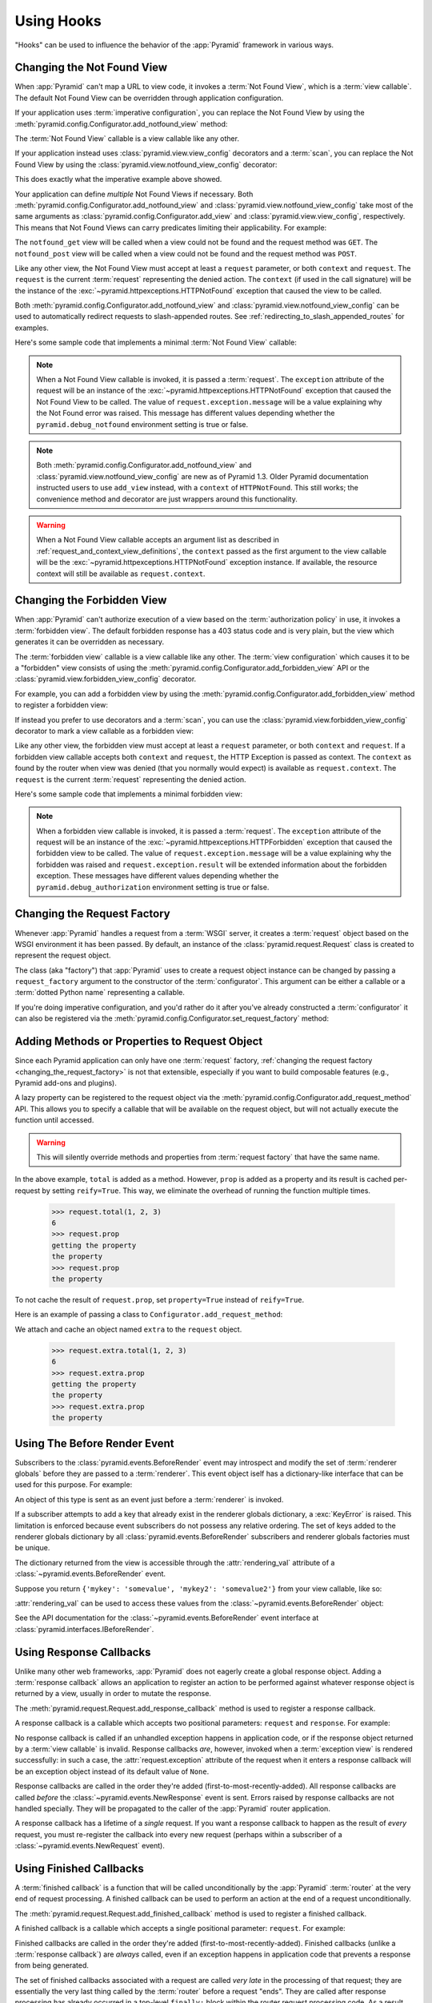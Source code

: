 .. _hooks_chapter:

Using Hooks
===========

"Hooks" can be used to influence the behavior of the :app:`Pyramid` framework
in various ways.

.. index::
   single: not found view

.. _changing_the_notfound_view:

Changing the Not Found View
---------------------------

When :app:`Pyramid` can't map a URL to view code, it invokes a :term:`Not
Found View`, which is a :term:`view callable`. The default Not Found View
can be overridden through application configuration.

If your application uses :term:`imperative configuration`, you can replace
the Not Found View by using the
:meth:`pyramid.config.Configurator.add_notfound_view` method:

.. code-block:: python
   :linenos:

   def notfound(request):
       return Response('Not Found, dude', status='404 Not Found')

   def main(globals, **settings):
       config = Configurator()
       config.add_notfound_view(notfound)

The :term:`Not Found View` callable is a view callable like any other.

If your application instead uses :class:`pyramid.view.view_config` decorators
and a :term:`scan`, you can replace the Not Found View by using the
:class:`pyramid.view.notfound_view_config` decorator:

.. code-block:: python
   :linenos:

   from pyramid.view import notfound_view_config

   @notfound_view_config()
   def notfound(request):
       return Response('Not Found, dude', status='404 Not Found')

   def main(globals, **settings):
       config = Configurator()
       config.scan()

This does exactly what the imperative example above showed.

Your application can define *multiple* Not Found Views if necessary.  Both
:meth:`pyramid.config.Configurator.add_notfound_view` and
:class:`pyramid.view.notfound_view_config` take most of the same arguments as
:class:`pyramid.config.Configurator.add_view` and
:class:`pyramid.view.view_config`, respectively.  This means that Not Found
Views can carry predicates limiting their applicability.  For example:

.. code-block:: python
   :linenos:

   from pyramid.view import notfound_view_config

   @notfound_view_config(request_method='GET')
   def notfound_get(request):
       return Response('Not Found during GET, dude', status='404 Not Found')

   @notfound_view_config(request_method='POST')
   def notfound_post(request):
       return Response('Not Found during POST, dude', status='404 Not Found')

   def main(globals, **settings):
      config = Configurator()
      config.scan()

The ``notfound_get`` view will be called when a view could not be found and
the request method was ``GET``.  The ``notfound_post`` view will be called
when a view could not be found and the request method was ``POST``.

Like any other view, the Not Found View must accept at least a ``request``
parameter, or both ``context`` and ``request``.  The ``request`` is the
current :term:`request` representing the denied action.  The ``context`` (if
used in the call signature) will be the instance of the
:exc:`~pyramid.httpexceptions.HTTPNotFound` exception that caused the view to
be called.

Both :meth:`pyramid.config.Configurator.add_notfound_view` and
:class:`pyramid.view.notfound_view_config` can be used to automatically
redirect requests to slash-appended routes. See
:ref:`redirecting_to_slash_appended_routes` for examples.

Here's some sample code that implements a minimal :term:`Not Found View`
callable:

.. code-block:: python
   :linenos:

   from pyramid.httpexceptions import HTTPNotFound

   def notfound(request):
       return HTTPNotFound()

.. note::

   When a Not Found View callable is invoked, it is passed a
   :term:`request`.  The ``exception`` attribute of the request will be an
   instance of the :exc:`~pyramid.httpexceptions.HTTPNotFound` exception that
   caused the Not Found View to be called.  The value of
   ``request.exception.message`` will be a value explaining why the Not Found
   error was raised.  This message has different values depending whether the
   ``pyramid.debug_notfound`` environment setting is true or false.

.. note::

   Both :meth:`pyramid.config.Configurator.add_notfound_view` and
   :class:`pyramid.view.notfound_view_config` are new as of Pyramid 1.3.
   Older Pyramid documentation instructed users to use ``add_view`` instead,
   with a ``context`` of ``HTTPNotFound``.  This still works; the convenience
   method and decorator are just wrappers around this functionality.

.. warning::

   When a Not Found View callable accepts an argument list as
   described in :ref:`request_and_context_view_definitions`, the ``context``
   passed as the first argument to the view callable will be the
   :exc:`~pyramid.httpexceptions.HTTPNotFound` exception instance.  If
   available, the resource context will still be available as
   ``request.context``.

.. index::
   single: forbidden view

.. _changing_the_forbidden_view:

Changing the Forbidden View
---------------------------

When :app:`Pyramid` can't authorize execution of a view based on the
:term:`authorization policy` in use, it invokes a :term:`forbidden view`.
The default forbidden response has a 403 status code and is very plain, but
the view which generates it can be overridden as necessary.

The :term:`forbidden view` callable is a view callable like any other.  The
:term:`view configuration` which causes it to be a "forbidden" view consists
of using the :meth:`pyramid.config.Configurator.add_forbidden_view` API or the
:class:`pyramid.view.forbidden_view_config` decorator.

For example, you can add a forbidden view by using the
:meth:`pyramid.config.Configurator.add_forbidden_view` method to register a
forbidden view:

.. code-block:: python
   :linenos:

   def forbidden(request):
       return Response('forbidden')

   def main(globals, **settings):
       config = Configurator()
       config.add_forbidden_view(forbidden_view)

If instead you prefer to use decorators and a :term:`scan`, you can use the
:class:`pyramid.view.forbidden_view_config` decorator to mark a view callable
as a forbidden view:

.. code-block:: python
   :linenos:

   from pyramid.view import forbidden_view_config

   @forbidden_view_config()
   def forbidden(request):
       return Response('forbidden')

   def main(globals, **settings):
      config = Configurator()
      config.scan()

Like any other view, the forbidden view must accept at least a ``request``
parameter, or both ``context`` and ``request``.  If a forbidden view
callable accepts both ``context`` and ``request``, the HTTP Exception is passed
as context. The ``context`` as found by the router when view was
denied (that you normally would expect) is available as
``request.context``.  The ``request`` is the  current :term:`request`
representing the denied action.



Here's some sample code that implements a minimal forbidden view:

.. code-block:: python
   :linenos:

   from pyramid.view import view_config
   from pyramid.response import Response

   def forbidden_view(request):
       return Response('forbidden')

.. note::

   When a forbidden view callable is invoked, it is passed a
   :term:`request`.  The ``exception`` attribute of the request will be an
   instance of the :exc:`~pyramid.httpexceptions.HTTPForbidden` exception
   that caused the forbidden view to be called.  The value of
   ``request.exception.message`` will be a value explaining why the forbidden
   was raised and ``request.exception.result`` will be extended information
   about the forbidden exception.  These messages have different values
   depending whether the ``pyramid.debug_authorization`` environment setting
   is true or false.

.. index::
   single: request factory

.. _changing_the_request_factory:

Changing the Request Factory
----------------------------

Whenever :app:`Pyramid` handles a request from a :term:`WSGI` server, it
creates a :term:`request` object based on the WSGI environment it has been
passed.  By default, an instance of the :class:`pyramid.request.Request`
class is created to represent the request object.

The class (aka "factory") that :app:`Pyramid` uses to create a request object
instance can be changed by passing a ``request_factory`` argument to the
constructor of the :term:`configurator`.  This argument can be either a
callable or a :term:`dotted Python name` representing a callable.

.. code-block:: python
   :linenos:

   from pyramid.request import Request

   class MyRequest(Request):
       pass

   config = Configurator(request_factory=MyRequest)

If you're doing imperative configuration, and you'd rather do it after you've
already constructed a :term:`configurator` it can also be registered via the
:meth:`pyramid.config.Configurator.set_request_factory` method:

.. code-block:: python
   :linenos:

   from pyramid.config import Configurator
   from pyramid.request import Request

   class MyRequest(Request):
       pass

   config = Configurator()
   config.set_request_factory(MyRequest)

.. index::
   single: request method

.. _adding_request_method:

Adding Methods or Properties to Request Object
----------------------------------------------

.. versionadded:: 1.4.

Since each Pyramid application can only have one :term:`request` factory,
:ref:`changing the request factory <changing_the_request_factory>`
is not that extensible, especially if you want to build composable features
(e.g., Pyramid add-ons and plugins).

A lazy property can be registered to the request object via the
:meth:`pyramid.config.Configurator.add_request_method` API. This allows you
to specify a callable that will be available on the request object, but will not
actually execute the function until accessed.

.. warning::

   This will silently override methods and properties from :term:`request
   factory` that have the same name.

.. code-block:: python
   :linenos:

   from pyramid.config import Configurator

   def total(request, *args):
       return sum(args)

   def prop(request):
       print("getting the property")
       return "the property"

   config = Configurator()
   config.add_request_method(total)
   config.add_request_method(prop, reify=True)

In the above example, ``total`` is added as a method. However, ``prop`` is added
as a property and its result is cached per-request by setting ``reify=True``.
This way, we eliminate the overhead of running the function multiple times.

   >>> request.total(1, 2, 3)
   6
   >>> request.prop
   getting the property
   the property
   >>> request.prop
   the property

To not cache the result of ``request.prop``, set ``property=True`` instead of
``reify=True``.

Here is an example of passing a class to ``Configurator.add_request_method``:

.. code-block:: python
   :linenos:

   from pyramid.config import Configurator
   from pyramid.decorator import reify

   class ExtraStuff(object):

       def __init__(self, request):
           self.request = request

       def total(self, *args):
           return sum(args)

       # use @property if you don't want to cache the result
       @reify
       def prop(self):
           print("getting the property")
           return "the property"

   config = Configurator()
   config.add_request_method(ExtraStuff, 'extra', reify=True)

We attach and cache an object named ``extra`` to the ``request`` object.

   >>> request.extra.total(1, 2, 3)
   6
   >>> request.extra.prop
   getting the property
   the property
   >>> request.extra.prop
   the property

.. index::
   single: before render event
   single: adding renderer globals

.. _beforerender_event:

Using The Before Render Event
-----------------------------

Subscribers to the :class:`pyramid.events.BeforeRender` event may introspect
and modify the set of :term:`renderer globals` before they are passed to a
:term:`renderer`.  This event object iself has a dictionary-like interface
that can be used for this purpose.  For example:

.. code-block:: python
    :linenos:

    from pyramid.events import subscriber
    from pyramid.events import BeforeRender

    @subscriber(BeforeRender)
    def add_global(event):
        event['mykey'] = 'foo'

An object of this type is sent as an event just before a :term:`renderer`
is invoked.

If a subscriber attempts to add a key that already exist in the renderer
globals dictionary, a :exc:`KeyError` is raised.  This limitation is enforced
because event subscribers do not possess any relative ordering.  The set of
keys added to the renderer globals dictionary by all
:class:`pyramid.events.BeforeRender` subscribers and renderer globals
factories must be unique.

The dictionary returned from the view is accessible through the
:attr:`rendering_val` attribute of a :class:`~pyramid.events.BeforeRender`
event.

Suppose you return ``{'mykey': 'somevalue', 'mykey2': 'somevalue2'}`` from
your view callable, like so:

.. code-block:: python
   :linenos:

   from pyramid.view import view_config

   @view_config(renderer='some_renderer')
   def myview(request):
       return {'mykey': 'somevalue', 'mykey2': 'somevalue2'}

:attr:`rendering_val` can be used to access these values from the
:class:`~pyramid.events.BeforeRender` object:

.. code-block:: python
   :linenos:

   from pyramid.events import subscriber
   from pyramid.events import BeforeRender

   @subscriber(BeforeRender)
   def read_return(event):
       # {'mykey': 'somevalue'} is returned from the view
       print(event.rendering_val['mykey'])

See the API documentation for the :class:`~pyramid.events.BeforeRender` event
interface at :class:`pyramid.interfaces.IBeforeRender`.

.. index::
   single: response callback

.. _using_response_callbacks:

Using Response Callbacks
------------------------

Unlike many other web frameworks, :app:`Pyramid` does not eagerly create a
global response object.  Adding a :term:`response callback` allows an
application to register an action to be performed against whatever response
object is returned by a view, usually in order to mutate the response.

The :meth:`pyramid.request.Request.add_response_callback` method is used to
register a response callback.

A response callback is a callable which accepts two positional parameters:
``request`` and ``response``.  For example:

.. code-block:: python
   :linenos:

   def cache_callback(request, response):
       """Set the cache_control max_age for the response"""
       if request.exception is not None:
           response.cache_control.max_age = 360
   request.add_response_callback(cache_callback)

No response callback is called if an unhandled exception happens in
application code, or if the response object returned by a :term:`view
callable` is invalid.  Response callbacks *are*, however, invoked when a
:term:`exception view` is rendered successfully: in such a case, the
:attr:`request.exception` attribute of the request when it enters a response
callback will be an exception object instead of its default value of
``None``.

Response callbacks are called in the order they're added
(first-to-most-recently-added).  All response callbacks are called *before*
the :class:`~pyramid.events.NewResponse` event is sent.  Errors raised by
response callbacks are not handled specially.  They will be propagated to the
caller of the :app:`Pyramid` router application.

A response callback has a lifetime of a *single* request.  If you want a
response callback to happen as the result of *every* request, you must
re-register the callback into every new request (perhaps within a subscriber
of a :class:`~pyramid.events.NewRequest` event).

.. index::
   single: finished callback

.. _using_finished_callbacks:

Using Finished Callbacks
------------------------

A :term:`finished callback` is a function that will be called unconditionally
by the :app:`Pyramid` :term:`router` at the very end of request processing.
A finished callback can be used to perform an action at the end of a request
unconditionally.

The :meth:`pyramid.request.Request.add_finished_callback` method is used to
register a finished callback.

A finished callback is a callable which accepts a single positional
parameter: ``request``.  For example:

.. code-block:: python
   :linenos:

   import logging

   log = logging.getLogger(__name__)

   def log_callback(request):
       """Log information at the end of request"""
       log.debug('Request is finished.')
   request.add_finished_callback(log_callback)

Finished callbacks are called in the order they're added
(first-to-most-recently-added).  Finished callbacks (unlike a
:term:`response callback`) are *always* called, even if an exception
happens in application code that prevents a response from being
generated.

The set of finished callbacks associated with a request are called *very
late* in the processing of that request; they are essentially the very last
thing called by the :term:`router` before a request "ends". They are called
after response processing has already occurred in a top-level ``finally:``
block within the router request processing code.  As a result, mutations
performed to the ``request`` provided to a finished callback will have no
meaningful effect, because response processing will have already occurred,
and the request's scope will expire almost immediately after all finished
callbacks have been processed.

Errors raised by finished callbacks are not handled specially.  They
will be propagated to the caller of the :app:`Pyramid` router
application.

A finished callback has a lifetime of a *single* request.  If you want a
finished callback to happen as the result of *every* request, you must
re-register the callback into every new request (perhaps within a subscriber
of a :class:`~pyramid.events.NewRequest` event).

.. index::
   single: traverser

.. _changing_the_traverser:

Changing the Traverser
----------------------

The default :term:`traversal` algorithm that :app:`Pyramid` uses is explained
in :ref:`traversal_algorithm`.  Though it is rarely necessary, this default
algorithm can be swapped out selectively for a different traversal pattern
via configuration.

.. code-block:: python
   :linenos:

   from pyramid.config import Configurator
   from myapp.traversal import Traverser
   config = Configurator()
   config.add_traverser(Traverser)

In the example above, ``myapp.traversal.Traverser`` is assumed to be a class
that implements the following interface:

.. code-block:: python
   :linenos:

   class Traverser(object):
       def __init__(self, root):
           """ Accept the root object returned from the root factory """

       def __call__(self, request):
           """ Return a dictionary with (at least) the keys ``root``,
           ``context``, ``view_name``, ``subpath``, ``traversed``,
           ``virtual_root``, and ``virtual_root_path``.  These values are
           typically the result of a resource tree traversal.  ``root``
           is the physical root object, ``context`` will be a resource
           object, ``view_name`` will be the view name used (a Unicode
           name), ``subpath`` will be a sequence of Unicode names that
           followed the view name but were not traversed, ``traversed``
           will be a sequence of Unicode names that were traversed
           (including the virtual root path, if any) ``virtual_root``
           will be a resource object representing the virtual root (or the
           physical root if traversal was not performed), and
           ``virtual_root_path`` will be a sequence representing the
           virtual root path (a sequence of Unicode names) or None if
           traversal was not performed.

           Extra keys for special purpose functionality can be added as
           necessary.

           All values returned in the dictionary will be made available
           as attributes of the ``request`` object.
           """

More than one traversal algorithm can be active at the same time.  For
instance, if your :term:`root factory` returns more than one type of object
conditionally, you could claim that an alternate traverser adapter is "for"
only one particular class or interface.  When the root factory returned an
object that implemented that class or interface, a custom traverser would be
used.  Otherwise, the default traverser would be used.  For example:

.. code-block:: python
   :linenos:

   from myapp.traversal import Traverser
   from myapp.resources import MyRoot
   from pyramid.config import Configurator
   config = Configurator()
   config.add_traverser(Traverser, MyRoot)

If the above stanza was added to a Pyramid ``__init__.py`` file's ``main``
function, :app:`Pyramid` would use the ``myapp.traversal.Traverser`` only
when the application :term:`root factory` returned an instance of the
``myapp.resources.MyRoot`` object.  Otherwise it would use the default
:app:`Pyramid` traverser to do traversal.

.. index::
   single: url generator

.. _changing_resource_url:

Changing How :meth:`pyramid.request.Request.resource_url` Generates a URL
-------------------------------------------------------------------------

When you add a traverser as described in :ref:`changing_the_traverser`, it's
often convenient to continue to use the
:meth:`pyramid.request.Request.resource_url` API.  However, since the way
traversal is done will have been modified, the URLs it generates by default
may be incorrect when used against resources derived from your custom
traverser.

If you've added a traverser, you can change how
:meth:`~pyramid.request.Request.resource_url` generates a URL for a specific
type of resource by adding a call to
:meth:`pyramid.config.Configurator.add_resource_url_adapter`.

For example:

.. code-block:: python
   :linenos:

   from myapp.traversal import ResourceURLAdapter
   from myapp.resources import MyRoot

   config.add_resource_url_adapter(ResourceURLAdapter, MyRoot)

In the above example, the ``myapp.traversal.ResourceURLAdapter`` class will
be used to provide services to :meth:`~pyramid.request.Request.resource_url`
any time the :term:`resource` passed to ``resource_url`` is of the class
``myapp.resources.MyRoot``.  The ``resource_iface`` argument ``MyRoot``
represents the type of interface that must be possessed by the resource for
this resource url factory to be found.  If the ``resource_iface`` argument is
omitted, this resource url adapter will be used for *all* resources.

The API that must be implemented by a class that provides
:class:`~pyramid.interfaces.IResourceURL` is as follows:

.. code-block:: python
  :linenos:

  class MyResourceURL(object):
      """ An adapter which provides the virtual and physical paths of a
          resource
      """
      def __init__(self, resource, request):
          """ Accept the resource and request and set self.physical_path and 
          self.virtual_path"""
          self.virtual_path =  some_function_of(resource, request)
          self.physical_path =  some_other_function_of(resource, request)

The default context URL generator is available for perusal as the class
:class:`pyramid.traversal.ResourceURL` in the `traversal module
<https://github.com/Pylons/pyramid/blob/master/pyramid/traversal.py>`_ of the
:term:`Pylons` GitHub Pyramid repository.

See :meth:`pyramid.config.add_resource_url_adapter` for more information.

.. index::
   single: IResponse
   single: special view responses

.. _using_iresponse:

Changing How Pyramid Treats View Responses
------------------------------------------

.. versionadded:: 1.1

It is possible to control how Pyramid treats the result of calling a view
callable on a per-type basis by using a hook involving
:meth:`pyramid.config.Configurator.add_response_adapter` or the
:class:`~pyramid.response.response_adapter` decorator.

Pyramid, in various places, adapts the result of calling a view callable to
the :class:`~pyramid.interfaces.IResponse` interface to ensure that the
object returned by the view callable is a "true" response object.  The vast
majority of time, the result of this adaptation is the result object itself,
as view callables written by "civilians" who read the narrative documentation
contained in this manual will always return something that implements the
:class:`~pyramid.interfaces.IResponse` interface.  Most typically, this will
be an instance of the :class:`pyramid.response.Response` class or a subclass.
If a civilian returns a non-Response object from a view callable that isn't
configured to use a :term:`renderer`, he will typically expect the router to
raise an error.  However, you can hook Pyramid in such a way that users can
return arbitrary values from a view callable by providing an adapter which
converts the arbitrary return value into something that implements
:class:`~pyramid.interfaces.IResponse`.

For example, if you'd like to allow view callables to return bare string
objects (without requiring a :term:`renderer` to convert a string to a
response object), you can register an adapter which converts the string to a
Response:

.. code-block:: python
   :linenos:

   from pyramid.response import Response

   def string_response_adapter(s):
       response = Response(s)
       return response

   # config is an instance of pyramid.config.Configurator

   config.add_response_adapter(string_response_adapter, str)

Likewise, if you want to be able to return a simplified kind of response
object from view callables, you can use the IResponse hook to register an
adapter to the more complex IResponse interface:

.. code-block:: python
   :linenos:

   from pyramid.response import Response

   class SimpleResponse(object):
       def __init__(self, body):
           self.body = body

   def simple_response_adapter(simple_response):
       response = Response(simple_response.body)
       return response

   # config is an instance of pyramid.config.Configurator

   config.add_response_adapter(simple_response_adapter, SimpleResponse)

If you want to implement your own Response object instead of using the
:class:`pyramid.response.Response` object in any capacity at all, you'll have
to make sure the object implements every attribute and method outlined in
:class:`pyramid.interfaces.IResponse` and you'll have to ensure that it uses
``zope.interface.implementer(IResponse)`` as a class decoratoror.

.. code-block:: python
   :linenos:

   from pyramid.interfaces import IResponse
   from zope.interface import implementer

   @implementer(IResponse)
   class MyResponse(object):
       # ... an implementation of every method and attribute 
       # documented in IResponse should follow ...

When an alternate response object implementation is returned by a view
callable, if that object asserts that it implements
:class:`~pyramid.interfaces.IResponse` (via
``zope.interface.implementer(IResponse)``) , an adapter needn't be registered
for the object; Pyramid will use it directly.

An IResponse adapter for ``webob.Response`` (as opposed to
:class:`pyramid.response.Response`) is registered by Pyramid by default at
startup time, as by their nature, instances of this class (and instances of
subclasses of the class) will natively provide IResponse.  The adapter
registered for ``webob.Response`` simply returns the response object.

Instead of using :meth:`pyramid.config.Configurator.add_response_adapter`,
you can use the :class:`pyramid.response.response_adapter` decorator:

.. code-block:: python
   :linenos:

   from pyramid.response import Response
   from pyramid.response import response_adapter

   @response_adapter(str)
   def string_response_adapter(s):
       response = Response(s)
       return response

The above example, when scanned, has the same effect as:

.. code-block:: python

   config.add_response_adapter(string_response_adapter, str)

The :class:`~pyramid.response.response_adapter` decorator will have no effect
until activated by a :term:`scan`.

.. index::
   single: view mapper

.. _using_a_view_mapper:

Using a View Mapper
-------------------

The default calling conventions for view callables are documented in the
:ref:`views_chapter` chapter.  You can change the way users define view
callables by employing a :term:`view mapper`.

A view mapper is an object that accepts a set of keyword arguments and which
returns a callable.  The returned callable is called with the :term:`view
callable` object.  The returned callable should itself return another
callable which can be called with the "internal calling protocol" ``(context,
request)``.

You can use a view mapper in a number of ways:

- by setting a ``__view_mapper__`` attribute (which is the view mapper
  object) on the view callable itself

- by passing the mapper object to
  :meth:`pyramid.config.Configurator.add_view` (or its declarative/decorator
  equivalents) as the ``mapper`` argument.

- by registering a *default* view mapper.

Here's an example of a view mapper that emulates (somewhat) a Pylons
"controller".  The mapper is initialized with some keyword arguments.  Its
``__call__`` method accepts the view object (which will be a class).  It uses
the ``attr`` keyword argument it is passed to determine which attribute
should be used as an action method.  The wrapper method it returns accepts
``(context, request)`` and returns the result of calling the action method
with keyword arguments implied by the :term:`matchdict` after popping the
``action`` out of it.  This somewhat emulates the Pylons style of calling
action methods with routing parameters pulled out of the route matching dict
as keyword arguments.

.. code-block:: python
   :linenos:

   # framework

   class PylonsControllerViewMapper(object):
       def __init__(self, **kw):
           self.kw = kw

       def __call__(self, view):
           attr = self.kw['attr']
           def wrapper(context, request):
               matchdict = request.matchdict.copy()
               matchdict.pop('action', None)
               inst = view(request)
               meth = getattr(inst, attr)
               return meth(**matchdict)
           return wrapper

   class BaseController(object):
       __view_mapper__ = PylonsControllerViewMapper

A user might make use of these framework components like so:

.. code-block:: python
   :linenos:

   # user application

   from pyramid.response import Response
   from pyramid.config import Configurator
   import pyramid_handlers
   from wsgiref.simple_server import make_server

   class MyController(BaseController):
       def index(self, id):
           return Response(id)

   if __name__ == '__main__':
       config = Configurator()
       config.include(pyramid_handlers)
       config.add_handler('one', '/{id}', MyController, action='index')
       config.add_handler('two', '/{action}/{id}', MyController)
       server.make_server('0.0.0.0', 8080, config.make_wsgi_app())
       server.serve_forever()

The :meth:`pyramid.config.Configurator.set_view_mapper` method can be used to
set a *default* view mapper (overriding the superdefault view mapper used by
Pyramid itself).

A *single* view registration can use a view mapper by passing the mapper as
the ``mapper`` argument to :meth:`~pyramid.config.Configurator.add_view`.

.. index::
   single: configuration decorator

.. _registering_configuration_decorators:

Registering Configuration Decorators
------------------------------------

Decorators such as :class:`~pyramid.view.view_config` don't change the
behavior of the functions or classes they're decorating.  Instead, when a
:term:`scan` is performed, a modified version of the function or class is
registered with :app:`Pyramid`.

You may wish to have your own decorators that offer such behaviour. This is
possible by using the :term:`Venusian` package in the same way that it is
used by :app:`Pyramid`.

By way of example, let's suppose you want to write a decorator that registers
the function it wraps with a :term:`Zope Component Architecture` "utility"
within the :term:`application registry` provided by :app:`Pyramid`. The
application registry and the utility inside the registry is likely only to be
available once your application's configuration is at least partially
completed. A normal decorator would fail as it would be executed before the
configuration had even begun.

However, using :term:`Venusian`, the decorator could be written as
follows:

.. code-block:: python
   :linenos:

   import venusian
   from mypackage.interfaces import IMyUtility

   class registerFunction(object):

       def __init__(self, path):
           self.path = path

       def register(self, scanner, name, wrapped):
           registry = scanner.config.registry
           registry.getUtility(IMyUtility).register(
               self.path, wrapped)

       def __call__(self, wrapped):
           venusian.attach(wrapped, self.register)
           return wrapped

This decorator could then be used to register functions throughout
your code:

.. code-block:: python
   :linenos:

   @registerFunction('/some/path')
   def my_function():
      do_stuff()

However, the utility would only be looked up when a :term:`scan` was
performed, enabling you to set up the utility in advance:

.. code-block:: python
   :linenos:

   from zope.interface import implementer

   from wsgiref.simple_server import make_server
   from pyramid.config import Configurator
   from mypackage.interfaces import IMyUtility

   @implementer(IMyUtility)
   class UtilityImplementation:

       def __init__(self):
          self.registrations = {}

       def register(self, path, callable_):
          self.registrations[path] = callable_

   if __name__ == '__main__':
       config = Configurator()
       config.registry.registerUtility(UtilityImplementation())
       config.scan()
       app = config.make_wsgi_app()
       server = make_server('0.0.0.0', 8080, app)
       server.serve_forever()

For full details, please read the `Venusian documentation
<http://docs.repoze.org/venusian>`_.

.. _registering_tweens:

Registering Tweens
------------------

.. versionadded:: 1.2
   Tweens

A :term:`tween` (a contraction of the word "between") is a bit of code that
sits between the Pyramid router's main request handling function and the
upstream WSGI component that uses :app:`Pyramid` as its "app".  This is a
feature that may be used by Pyramid framework extensions, to provide, for
example, Pyramid-specific view timing support bookkeeping code that examines
exceptions before they are returned to the upstream WSGI application.  Tweens
behave a bit like :term:`WSGI` :term:`middleware` but they have the benefit of
running in a context in which they have access to the Pyramid :term:`request`,
:term:`response` and :term:`application registry` as well as the Pyramid
rendering machinery.

Creating a Tween
~~~~~~~~~~~~~~~~

To create a tween, you must write a "tween factory".  A tween factory
must be a globally importable callable which accepts two arguments:
``handler`` and ``registry``.  ``handler`` will be either the main
Pyramid request handling function or another tween.  ``registry`` will be the
Pyramid :term:`application registry` represented by this Configurator.  A
tween factory must return the tween (a callable object) when it is called.

A tween is called with a single argument, ``request``, which is the
:term:`request` created by Pyramid's router when it receives a WSGI request.
A tween should return a :term:`response`, usually the one generated by the
downstream Pyramid application.

The tween factory will be shared between requests and is used to create one
tween per-request. Shared mutable state on the factory itself needs to be
carefully handled, and should be avoided unless you are willing to handle
the race conditions that may arise.

You can write the tween factory as a simple closure-returning function:

.. code-block:: python
    :linenos:

    def simple_tween_factory(handler, registry):
        # one-time configuration code goes here

        def simple_tween(request):
            # code to be executed for each request before
            # the actual application code goes here

            response = handler(request)

            # code to be executed for each request after
            # the actual application code goes here

            return response

        return simple_tween

Alternatively, the tween factory can be a class with the ``__call__`` magic
method:

.. code-block:: python
    :linenos:

    class simple_tween_factory(object):
        def __init__(self, handler, registry):
            self.handler = handler
            self.registry = registry

            # one-time configuration code goes here

        def __call__(self, request):
            # code to be executed for each request before
            # the actual application code goes here

            response = self.handler(request)

            # code to be executed for each request after
            # the actual application code goes here

            return response

The closure style performs slightly better and enables you to conditionally
omit the tween from the request processing pipeline (see the following timing
tween example), whereas the class style makes it easier to have shared mutable
state, and it allows subclassing.

Here's a complete example of a tween that logs the time spent processing each
request:

.. code-block:: python
    :linenos:

    # in a module named myapp.tweens

    import time
    from pyramid.settings import asbool
    import logging

    log = logging.getLogger(__name__)

    def timing_tween_factory(handler, registry):
        if asbool(registry.settings.get('do_timing')):
            # if timing support is enabled, return a wrapper
            def timing_tween(request):
                start = time.time()
                try:
                    response = handler(request)
                finally:
                    end = time.time()
                    log.debug('The request took %s seconds' %
                              (end - start))
                return response
            return timing_tween
        # if timing support is not enabled, return the original
        # handler
        return handler

In the above example, the tween factory defines a ``timing_tween`` tween and
returns it if ``asbool(registry.settings.get('do_timing'))`` is true.  It
otherwise simply returns the handler it was given.  The ``registry.settings``
attribute is a handle to the deployment settings provided by the user
(usually in an ``.ini`` file).  In this case, if the user has defined a
``do_timing`` setting, and that setting is ``True``, the user has said she
wants to do timing, so the tween factory returns the timing tween; it
otherwise just returns the handler it has been provided, preventing any
timing.

The example timing tween simply records the start time, calls the downstream
handler, logs the number of seconds consumed by the downstream handler, and
returns the response.

Registering an Implicit Tween Factory
~~~~~~~~~~~~~~~~~~~~~~~~~~~~~~~~~~~~~

Once you've created a tween factory, you can register it into the implicit
tween chain using the :meth:`pyramid.config.Configurator.add_tween` method
using its :term:`dotted Python name`.

Here's an example of registering a tween factory as an "implicit" tween in a
Pyramid application:

.. code-block:: python
    :linenos:

    from pyramid.config import Configurator
    config = Configurator()
    config.add_tween('myapp.tweens.timing_tween_factory')

Note that you must use a :term:`dotted Python name` as the first argument to
:meth:`pyramid.config.Configurator.add_tween`; this must point at a tween
factory.  You cannot pass the tween factory object itself to the method: it
must be :term:`dotted Python name` that points to a globally importable
object.  In the above example, we assume that a ``timing_tween_factory``
tween factory was defined in a module named ``myapp.tweens``, so the tween
factory is importable as ``myapp.tweens.timing_tween_factory``.

When you use :meth:`pyramid.config.Configurator.add_tween`, you're
instructing the system to use your tween factory at startup time unless the
user has provided an explicit tween list in his configuration.  This is
what's meant by an "implicit" tween.  A user can always elect to supply an
explicit tween list, reordering or disincluding implicitly added tweens.  See
:ref:`explicit_tween_ordering` for more information about explicit tween
ordering.

If more than one call to :meth:`pyramid.config.Configurator.add_tween` is
made within a single application configuration, the tweens will be chained
together at application startup time.  The *first* tween factory added via
``add_tween`` will be called with the Pyramid exception view tween factory as
its ``handler`` argument, then the tween factory added directly after that
one will be called with the result of the first tween factory as its
``handler`` argument, and so on, ad infinitum until all tween factories have
been called. The Pyramid router will use the outermost tween produced by this
chain (the tween generated by the very last tween factory added) as its
request handler function.  For example:

.. code-block:: python
    :linenos:

    from pyramid.config import Configurator

    config = Configurator()
    config.add_tween('myapp.tween_factory1')
    config.add_tween('myapp.tween_factory2')

The above example will generate an implicit tween chain that looks like
this::

    INGRESS (implicit)
    myapp.tween_factory2
    myapp.tween_factory1
    pyramid.tweens.excview_tween_factory (implicit)
    MAIN (implicit)

Suggesting Implicit Tween Ordering
~~~~~~~~~~~~~~~~~~~~~~~~~~~~~~~~~~

By default, as described above, the ordering of the chain is controlled
entirely by the relative ordering of calls to
:meth:`pyramid.config.Configurator.add_tween`.  However, the caller of
add_tween can provide an optional hint that can influence the implicit tween
chain ordering by supplying ``under`` or ``over`` (or both) arguments to
:meth:`~pyramid.config.Configurator.add_tween`.  These hints are only
used when an explicit tween ordering is not used. See
:ref:`explicit_tween_ordering` for a description of how to set an explicit
tween ordering.

Allowable values for ``under`` or ``over`` (or both) are:

- ``None`` (the default).

- A :term:`dotted Python name` to a tween factory: a string representing the
  predicted dotted name of a tween factory added in a call to ``add_tween``
  in the same configuration session.

- One of the constants :attr:`pyramid.tweens.MAIN`,
  :attr:`pyramid.tweens.INGRESS`, or :attr:`pyramid.tweens.EXCVIEW`.

- An iterable of any combination of the above. This allows the user to specify
  fallbacks if the desired tween is not included, as well as compatibility
  with multiple other tweens.

Effectively, ``over`` means "closer to the request ingress than" and
``under`` means "closer to the main Pyramid application than".
You can think of an onion with outer layers over the inner layers,
the application being under all the layers at the center.

For example, the following call to
:meth:`~pyramid.config.Configurator.add_tween` will attempt to place the
tween factory represented by ``myapp.tween_factory`` directly 'above' (in
``ptweens`` order) the main Pyramid request handler.

.. code-block:: python
   :linenos:

   import pyramid.tweens

   config.add_tween('myapp.tween_factory', over=pyramid.tweens.MAIN)

The above example will generate an implicit tween chain that looks like
this::

    INGRESS (implicit)
    pyramid.tweens.excview_tween_factory (implicit)
    myapp.tween_factory
    MAIN (implicit)

Likewise, calling the following call to
:meth:`~pyramid.config.Configurator.add_tween` will attempt to place this
tween factory 'above' the main handler but 'below' a separately added tween
factory:

.. code-block:: python
   :linenos:

   import pyramid.tweens

   config.add_tween('myapp.tween_factory1',
                    over=pyramid.tweens.MAIN)
   config.add_tween('myapp.tween_factory2',
                    over=pyramid.tweens.MAIN,
                    under='myapp.tween_factory1')

The above example will generate an implicit tween chain that looks like
this::

    INGRESS (implicit)
    pyramid.tweens.excview_tween_factory (implicit)
    myapp.tween_factory1
    myapp.tween_factory2
    MAIN (implicit)

Specifying neither ``over`` nor ``under`` is equivalent to specifying
``under=INGRESS``.

If all options for ``under`` (or ``over``) cannot be found in the current
configuration, it is an error. If some options are specified purely for
compatibilty with other tweens, just add a fallback of MAIN or INGRESS.
For example, ``under=('someothertween', 'someothertween2', INGRESS)``.
This constraint will require the tween to be located under both the
'someothertween' tween, the 'someothertween2' tween, and INGRESS. If any of
these is not in the current configuration, this constraint will only organize
itself based on the tweens that are present.

.. _explicit_tween_ordering:

Explicit Tween Ordering
~~~~~~~~~~~~~~~~~~~~~~~

Implicit tween ordering is obviously only best-effort.  Pyramid will attempt
to provide an implicit order of tweens as best it can using hints provided by
calls to :meth:`~pyramid.config.Configurator.add_tween`, but because it's
only best-effort, if very precise tween ordering is required, the only
surefire way to get it is to use an explicit tween order.  The deploying user
can override the implicit tween inclusion and ordering implied by calls to
:meth:`~pyramid.config.Configurator.add_tween` entirely by using the
``pyramid.tweens`` settings value.  When used, this settings value must be a
list of Python dotted names which will override the ordering (and inclusion)
of tween factories in the implicit tween chain.  For example:

.. code-block:: ini
   :linenos:

   [app:main]
   use = egg:MyApp
   pyramid.reload_templates = true
   pyramid.debug_authorization = false
   pyramid.debug_notfound = false
   pyramid.debug_routematch = false
   pyramid.debug_templates = true
   pyramid.tweens = myapp.my_cool_tween_factory
                    pyramid.tweens.excview_tween_factory

In the above configuration, calls made during configuration to
:meth:`pyramid.config.Configurator.add_tween` are ignored, and the user is
telling the system to use the tween factories he has listed in the
``pyramid.tweens`` configuration setting (each is a :term:`dotted Python
name` which points to a tween factory) instead of any tween factories added
via :meth:`pyramid.config.Configurator.add_tween`.  The *first* tween factory
in the ``pyramid.tweens`` list will be used as the producer of the effective
:app:`Pyramid` request handling function; it will wrap the tween factory
declared directly "below" it, ad infinitum.  The "main" Pyramid request
handler is implicit, and always "at the bottom".

.. note::

   Pyramid's own :term:`exception view` handling logic is implemented
   as a tween factory function: :func:`pyramid.tweens.excview_tween_factory`.
   If Pyramid exception view handling is desired, and tween factories are
   specified via the ``pyramid.tweens`` configuration setting, the
   :func:`pyramid.tweens.excview_tween_factory` function must be added to the
   ``pyramid.tweens`` configuration setting list explicitly.  If it is not
   present, Pyramid will not perform exception view handling.

Tween Conflicts and Ordering Cycles
~~~~~~~~~~~~~~~~~~~~~~~~~~~~~~~~~~~

Pyramid will prevent the same tween factory from being added to the tween
chain more than once using configuration conflict detection.  If you wish to
add the same tween factory more than once in a configuration, you should
either: a) use a tween factory that is a separate globally importable
instance object from the factory that it conflicts with b) use a function or
class as a tween factory with the same logic as the other tween factory it
conflicts with but with a different ``__name__`` attribute or c) call
:meth:`pyramid.config.Configurator.commit` between calls to
:meth:`pyramid.config.Configurator.add_tween`.

If a cycle is detected in implicit tween ordering when ``over`` and ``under``
are used in any call to "add_tween", an exception will be raised at startup
time.

Displaying Tween Ordering
~~~~~~~~~~~~~~~~~~~~~~~~~

The ``ptweens`` command-line utility can be used to report the current
implict and explicit tween chains used by an application.  See
:ref:`displaying_tweens`.

.. _registering_thirdparty_predicates:

Adding A Third Party View, Route, or Subscriber Predicate
---------------------------------------------------------

.. versionadded:: 1.4

.. _view_and_route_predicates:

View and Route Predicates
~~~~~~~~~~~~~~~~~~~~~~~~~

View and route predicates used during configuration allow you to narrow the
set of circumstances under which a view or route will match.  For example,
the ``request_method`` view predicate can be used to ensure a view callable
is only invoked when the request's method is ``POST``:

.. code-block:: python

    @view_config(request_method='POST')
    def someview(request):
        ...

Likewise, a similar predicate can be used as a *route* predicate:

.. code-block:: python

    config.add_route('name', '/foo', request_method='POST')

Many other built-in predicates exists (``request_param``, and others).  You
can add third-party predicates to the list of available predicates by using
one of :meth:`pyramid.config.Configurator.add_view_predicate` or
:meth:`pyramid.config.Configurator.add_route_predicate`.  The former adds a
view predicate, the latter a route predicate.

When using one of those APIs, you pass a *name* and a *factory* to add a
predicate during Pyramid's configuration stage.  For example:

.. code-block:: python

    config.add_view_predicate('content_type', ContentTypePredicate)

The above example adds a new predicate named ``content_type`` to the list of
available predicates for views.  This will allow the following view
configuration statement to work:

.. code-block:: python
   :linenos:

   @view_config(content_type='File')
   def aview(request): ...

The first argument to :meth:`pyramid.config.Configurator.add_view_predicate`,
the name, is a string representing the name that is expected to be passed to
``view_config`` (or its imperative analogue ``add_view``).

The second argument is a view or route predicate factory, or a :term:`dotted
Python name` which refers to a view or route predicate factory.  A view or
route predicate factory is most often a class with a constructor
(``__init__``), a ``text`` method, a ``phash`` method and a ``__call__``
method. For example:

.. code-block:: python
    :linenos:

    class ContentTypePredicate(object):
        def __init__(self, val, config):
            self.val = val

        def text(self):
            return 'content_type = %s' % (self.val,)

        phash = text

        def __call__(self, context, request):
            return getattr(context, 'content_type', None) == self.val

The constructor of a predicate factory takes two arguments: ``val`` and
``config``.  The ``val`` argument will be the argument passed to
``view_config`` (or ``add_view``).  In the example above, it will be the
string ``File``.  The second arg, ``config`` will be the Configurator
instance at the time of configuration.

The ``text`` method must return a string.  It should be useful to describe
the behavior of the predicate in error messages.

The ``phash`` method must return a string or a sequence of strings.  It's
most often the same as ``text``, as long as ``text`` uniquely describes the
predicate's name and the value passed to the constructor.  If ``text`` is
more general, or doesn't describe things that way, ``phash`` should return a
string with the name and the value serialized.  The result of ``phash`` is
not seen in output anywhere, it just informs the uniqueness constraints for
view configuration.

The ``__call__`` method of a predicate factory must accept a resource
(``context``) and a request, and must return ``True`` or ``False``.  It is
the "meat" of the predicate.

You can use the same predicate factory as both a view predicate and as a
route predicate, but you'll need to call ``add_view_predicate`` and
``add_route_predicate`` separately with the same factory.

.. _subscriber_predicates:

Subscriber Predicates
~~~~~~~~~~~~~~~~~~~~~

Subscriber predicates work almost exactly like view and route predicates.
They narrow the set of circumstances in which a subscriber will be called.
There are several minor differences between a subscriber predicate and a
view/route predicate:

- There are no default subscriber predicates.  You must register one to use
  one.

- The ``__call__`` method of a subscriber predicate accepts a single
  ``event`` object instead of a ``context`` and a ``request``.

- Not every subscriber predicate can be used with every event type.  Some
  subscriber predicates will assume a certain event type.

Here's an example of a subscriber predicate that can be used in conjunction
with a subscriber that subscribes to the :class:`pyramid.events.NewRequest`
event type.

.. code-block:: python
    :linenos:

    class RequestPathStartsWith(object):
        def __init__(self, val, config):
            self.val = val

        def text(self):
            return 'path_startswith = %s' % (self.val,)

        phash = text

        def __call__(self, event):
            return event.request.path.startswith(self.val)

Once you've created a subscriber predicate, it may registered via
:meth:`pyramid.config.Configurator.add_subscriber_predicate`.  For example:

.. code-block:: python

    config.add_subscriber_predicate(
        'request_path_startswith', RequestPathStartsWith)

Once a subscriber predicate is registered, you can use it in a call to
:meth:`pyramid.config.Configurator.add_subscriber` or to
:class:`pyramid.events.subscriber`.  Here's an example of using the
previously registered ``request_path_startswith`` predicate in a call to
:meth:`~pyramid.config.Configurator.add_subscriber`:

.. code-block:: python
    :linenos:

    # define a subscriber in your code

    def yosubscriber(event):
        event.request.yo = 'YO!'

    # and at configuration time

    config.add_subscriber(yosubscriber, NewRequest, 
           request_path_startswith='/add_yo')

Here's the same subscriber/predicate/event-type combination used via
:class:`~pyramid.events.subscriber`.

.. code-block:: python
    :linenos:

    from pyramid.events import subscriber

    @subscriber(NewRequest, request_path_startswith='/add_yo')
    def yosubscriber(event):
        event.request.yo = 'YO!'

In either of the above configurations, the ``yosubscriber`` callable will
only be called if the request path starts with ``/add_yo``.  Otherwise the
event subscriber will not be called.

Note that the ``request_path_startswith`` subscriber you defined can be used
with events that have a ``request`` attribute, but not ones that do not.  So,
for example, the predicate can be used with subscribers registered for
:class:`pyramid.events.NewRequest` and :class:`pyramid.events.ContextFound`
events, but it cannot be used with subscribers registered for
:class:`pyramid.events.ApplicationCreated` because the latter type of event
has no ``request`` attribute.  The point being: unlike route and view
predicates, not every type of subscriber predicate will necessarily be
applicable for use in every subscriber registration.  It is not the
responsibility of the predicate author to make every predicate make sense for
every event type; it is the responsibility of the predicate consumer to use
predicates that make sense for a particular event type registration.



